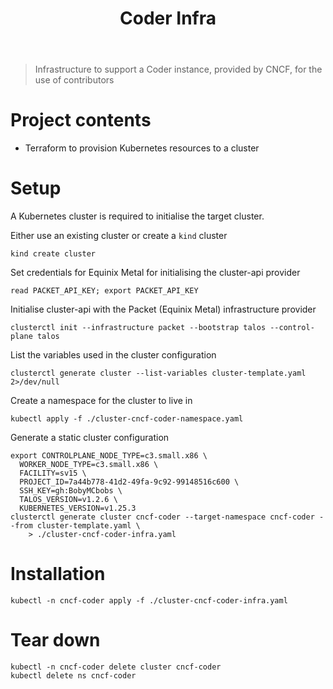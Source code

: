 #+title: Coder Infra

#+begin_quote
Infrastructure to support a Coder instance, provided by CNCF, for the use of contributors
#+end_quote

* Project contents
- Terraform to provision Kubernetes resources to a cluster

* Setup
A Kubernetes cluster is required to initialise the target cluster.

Either use an existing cluster or create a ~kind~ cluster
#+begin_src tmate :window coder-infra
kind create cluster
#+end_src

Set credentials for Equinix Metal for initialising the cluster-api provider
#+begin_src tmate :window coder-infra
read PACKET_API_KEY; export PACKET_API_KEY
#+end_src

Initialise cluster-api with the Packet (Equinix Metal) infrastructure provider
#+begin_src tmate :window coder-infra
clusterctl init --infrastructure packet --bootstrap talos --control-plane talos
#+end_src

List the variables used in the cluster configuration
#+begin_src shell
clusterctl generate cluster --list-variables cluster-template.yaml 2>/dev/null
#+end_src

#+RESULTS:
#+begin_example
Required Variables:
  - CONTROLPLANE_NODE_TYPE
  - FACILITY
  - PROJECT_ID
  - SSH_KEY
  - WORKER_NODE_TYPE

Optional Variables:
  - CLUSTER_NAME                 (defaults to cluster-template.yaml)
  - CONTROL_PLANE_MACHINE_COUNT  (defaults to 1)
  - CPEM_VERSION                 (defaults to "v3.5.0")
  - KUBERNETES_VERSION           (defaults to 1.23.5)
  - NODE_OS                      (defaults to "ubuntu_18_04")
  - POD_CIDR                     (defaults to "192.168.0.0/16")
  - SERVICE_CIDR                 (defaults to "172.26.0.0/16")
  - WORKER_MACHINE_COUNT         (defaults to 0)

#+end_example

Create a namespace for the cluster to live in
#+begin_src shell :results silent
kubectl apply -f ./cluster-cncf-coder-namespace.yaml
#+end_src

Generate a static cluster configuration
#+begin_src tmate :window coder-infra
export CONTROLPLANE_NODE_TYPE=c3.small.x86 \
  WORKER_NODE_TYPE=c3.small.x86 \
  FACILITY=sv15 \
  PROJECT_ID=7a44b778-41d2-49fa-9c92-99148516c600 \
  SSH_KEY=gh:BobyMCbobs \
  TALOS_VERSION=v1.2.6 \
  KUBERNETES_VERSION=v1.25.3
clusterctl generate cluster cncf-coder --target-namespace cncf-coder --from cluster-template.yaml \
    > ./cluster-cncf-coder-infra.yaml
#+end_src

* Installation
#+begin_src shell
kubectl -n cncf-coder apply -f ./cluster-cncf-coder-infra.yaml
#+end_src

#+RESULTS:
#+begin_example
taloscontrolplane.controlplane.cluster.x-k8s.io/cncf-coder-controlplane configured
packetmachinetemplate.infrastructure.cluster.x-k8s.io/cncf-coder-control-plane configured
cluster.cluster.x-k8s.io/cncf-coder unchanged
packetcluster.infrastructure.cluster.x-k8s.io/cncf-coder unchanged
machinedeployment.cluster.x-k8s.io/cncf-coder-worker-a unchanged
packetmachinetemplate.infrastructure.cluster.x-k8s.io/cncf-coder-worker-a configured
talosconfigtemplate.bootstrap.cluster.x-k8s.io/cncf-coder-worker-a unchanged
#+end_example

* Tear down
#+begin_src shell
kubectl -n cncf-coder delete cluster cncf-coder
kubectl delete ns cncf-coder
#+end_src

#+RESULTS:
#+begin_example
cluster.cluster.x-k8s.io "cncf-coder" deleted
namespace "cncf-coder" deleted
#+end_example
